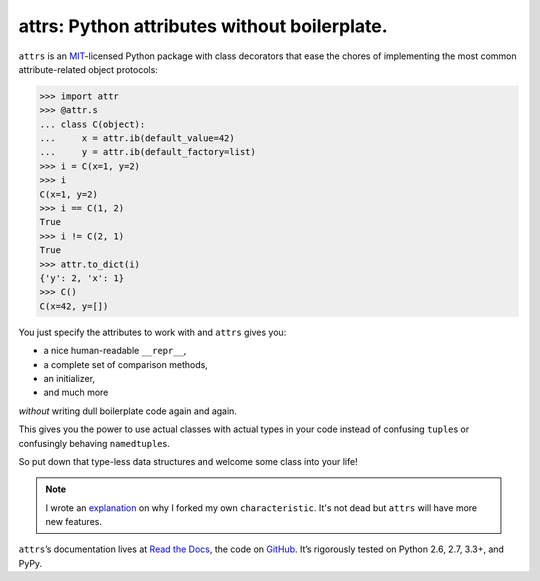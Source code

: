 =============================================
attrs: Python attributes without boilerplate.
=============================================

.. image:: https://pypip.in/version/attrs/badge.svg
   :target: https://pypi.python.org/pypi/attrs/
   :alt: Latest Version

.. image:: https://travis-ci.org/hynek/attrs.svg
   :target: https://travis-ci.org/hynek/attrs
   :alt: CI status

.. image:: https://coveralls.io/repos/hynek/attrs/badge.png?branch=master
   :target: https://coveralls.io/r/hynek/attrs?branch=master
   :alt: Current coverage

.. teaser-begin

``attrs`` is an `MIT <http://choosealicense.com/licenses/mit/>`_-licensed Python package with class decorators that ease the chores of implementing the most common attribute-related object protocols:

.. code-block:: pycon

   >>> import attr
   >>> @attr.s
   ... class C(object):
   ...     x = attr.ib(default_value=42)
   ...     y = attr.ib(default_factory=list)
   >>> i = C(x=1, y=2)
   >>> i
   C(x=1, y=2)
   >>> i == C(1, 2)
   True
   >>> i != C(2, 1)
   True
   >>> attr.to_dict(i)
   {'y': 2, 'x': 1}
   >>> C()
   C(x=42, y=[])

You just specify the attributes to work with and ``attrs`` gives you:

- a nice human-readable ``__repr__``,
- a complete set of comparison methods,
- an initializer,
- and much more

*without* writing dull boilerplate code again and again.

This gives you the power to use actual classes with actual types in your code instead of confusing ``tuple``\ s or confusingly behaving ``namedtuple``\ s.

So put down that type-less data structures and welcome some class into your life!

.. note::
   I wrote an `explanation <https://attrs.readthedocs.org/en/latest/why.html#characteristic>`_ on why I forked my own ``characteristic``.
   It's not dead but ``attrs`` will have more new features.

.. teaser-end

``attrs``\ ’s documentation lives at `Read the Docs <https://attrs.readthedocs.org/>`_, the code on `GitHub <https://github.com/hynek/attrs>`_.
It’s rigorously tested on Python 2.6, 2.7, 3.3+, and PyPy.
